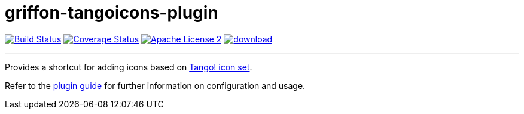 = griffon-tangoicons-plugin
:linkattrs:
:project-name: griffon-tangoicons-plugin

image:http://img.shields.io/travis/griffon-plugins/{project-name}/master.svg["Build Status", link="https://travis-ci.org/griffon-plugins/{project-name}"]
image:http://img.shields.io/coveralls/griffon-plugins/{project-name}/master.svg["Coverage Status", link="https://coveralls.io/r/griffon-plugins/{project-name}"]
image:http://img.shields.io/badge/license-ASF2-blue.svg["Apache License 2", link="http://www.apache.org/licenses/LICENSE-2.0.txt"]
image:https://api.bintray.com/packages/griffon/griffon-plugins/{project-name}/images/download.svg[link="https://bintray.com/griffon/griffon-plugins/{project-name}/_latestVersion"]

---

Provides a shortcut for adding icons based on
http://tango.freedesktop.org/Tango_Icon_Library[Tango! icon set, window="_blank"].

Refer to the link:http://griffon-plugins.github.io/{project-name}/[plugin guide, window="_blank"] for
further information on configuration and usage.


